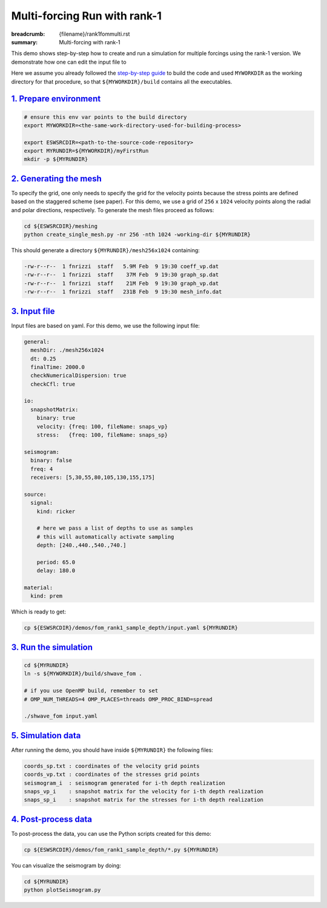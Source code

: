 Multi-forcing Run with rank-1
#############################

:breadcrumb: {filename}/rank1fommulti.rst
:summary: Multi-forcing with rank-1

.. container::

   This demo shows step-by-step how to create and run a simulation for multiple forcings using the rank-1 version.
   We demonstrate how one can edit the input file to

   Here we assume you already followed the `step-by-step guide <{filename}/getstarted/build_kokkos_host_serial.rst>`_
   to build the code and used ``MYWORKDIR`` as the working directory for that procedure,
   so that ``${MYWORKDIR}/build`` contains all the executables.

`1. Prepare environment`_
=========================

.. code:: bash

   # ensure this env var points to the build directory
   export MYWORKDIR=<the-same-work-directory-used-for-building-process>

   export ESWSRCDIR=<path-to-the-source-code-repository>
   export MYRUNDIR=${MYWORKDIR}/myFirstRun
   mkdir -p ${MYRUNDIR}


`2. Generating the mesh`_
=========================

To specify the grid, one only needs to specify the grid for the velocity points because
the stress points are defined based on the staggered scheme (see paper).
For this demo, we use a grid of ``256`` x ``1024`` velocity points
along the radial and polar directions, respectively.
To generate the mesh files proceed as follows:

.. code:: bash

   cd ${ESWSRCDIR}/meshing
   python create_single_mesh.py -nr 256 -nth 1024 -working-dir ${MYRUNDIR}


This should generate a directory ``${MYRUNDIR}/mesh256x1024`` containing:

.. code:: bash

   -rw-r--r--  1 fnrizzi  staff   5.9M Feb  9 19:30 coeff_vp.dat
   -rw-r--r--  1 fnrizzi  staff    37M Feb  9 19:30 graph_sp.dat
   -rw-r--r--  1 fnrizzi  staff    21M Feb  9 19:30 graph_vp.dat
   -rw-r--r--  1 fnrizzi  staff   231B Feb  9 19:30 mesh_info.dat


`3. Input file`_
================

Input files are based on yaml.
For this demo, we use the following input file:

.. code:: yaml

  general:
    meshDir: ./mesh256x1024
    dt: 0.25
    finalTime: 2000.0
    checkNumericalDispersion: true
    checkCfl: true

  io:
    snapshotMatrix:
      binary: true
      velocity: {freq: 100, fileName: snaps_vp}
      stress:   {freq: 100, fileName: snaps_sp}

  seismogram:
    binary: false
    freq: 4
    receivers: [5,30,55,80,105,130,155,175]

  source:
    signal:
      kind: ricker

      # here we pass a list of depths to use as samples
      # this will automatically activate sampling
      depth: [240.,440.,540.,740.]

      period: 65.0
      delay: 180.0

  material:
    kind: prem

Which is ready to get:

.. code:: bash

   cp ${ESWSRCDIR}/demos/fom_rank1_sample_depth/input.yaml ${MYRUNDIR}


`3. Run the simulation`_
========================

.. code:: bash

   cd ${MYRUNDIR}
   ln -s ${MYWORKDIR}/build/shwave_fom .

   # if you use OpenMP build, remember to set
   # OMP_NUM_THREADS=4 OMP_PLACES=threads OMP_PROC_BIND=spread

   ./shwave_fom input.yaml


`5. Simulation data`_
=======================

After running the demo, you should have inside ``${MYRUNDIR}`` the following files:

.. code:: bash

   coords_sp.txt : coordinates of the velocity grid points
   coords_vp.txt : coordinates of the stresses grid points
   seismogram_i  : seismogram generated for i-th depth realization
   snaps_vp_i    : snapshot matrix for the velocity for i-th depth realization
   snaps_sp_i    : snapshot matrix for the stresses for i-th depth realization

`4. Post-process data`_
=======================

To post-process the data, you can use the Python scripts created for this demo:

.. code:: bash

   cp ${ESWSRCDIR}/demos/fom_rank1_sample_depth/*.py ${MYRUNDIR}


You can visualize the seismogram by doing:

.. code:: bash

   cd ${MYRUNDIR}
   python plotSeismogram.py


.. figure:: {static}/img/demo2_f1.png
